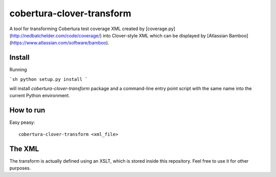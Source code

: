 cobertura-clover-transform
==========================

A tool for transforming Cobertura test coverage XML created by
[coverage.py](http://nedbatchelder.com/code/coverage/) into Clover-style XML
which can be displayed by [Atlassian Bamboo](https://www.atlassian.com/software/bamboo).

Install
-------

Running

```sh
python setup.py install
```

will install `cobertura-clover-transform` package and a command-line entry point
script with the same name into the current Python environment.

How to run
------

Easy peasy::

    cobertura-clover-transform <xml_file>

The XML
-------

The transform is actually defined using an XSLT, which is stored inside
this repository. Feel free to use it for other purposes.
